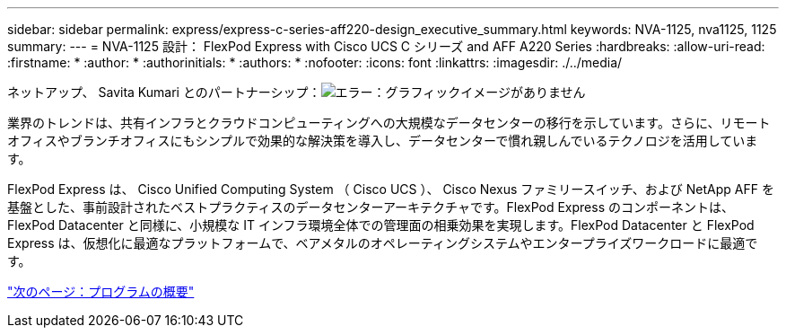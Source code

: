 ---
sidebar: sidebar 
permalink: express/express-c-series-aff220-design_executive_summary.html 
keywords: NVA-1125, nva1125, 1125 
summary:  
---
= NVA-1125 設計： FlexPod Express with Cisco UCS C シリーズ and AFF A220 Series
:hardbreaks:
:allow-uri-read: 
:firstname: *
:author: *
:authorinitials: *
:authors: *
:nofooter: 
:icons: font
:linkattrs: 
:imagesdir: ./../media/


ネットアップ、 Savita Kumari とのパートナーシップ：image:cisco logo.png["エラー：グラフィックイメージがありません"]

業界のトレンドは、共有インフラとクラウドコンピューティングへの大規模なデータセンターの移行を示しています。さらに、リモートオフィスやブランチオフィスにもシンプルで効果的な解決策を導入し、データセンターで慣れ親しんでいるテクノロジを活用しています。

FlexPod Express は、 Cisco Unified Computing System （ Cisco UCS ）、 Cisco Nexus ファミリースイッチ、および NetApp AFF を基盤とした、事前設計されたベストプラクティスのデータセンターアーキテクチャです。FlexPod Express のコンポーネントは、 FlexPod Datacenter と同様に、小規模な IT インフラ環境全体での管理面の相乗効果を実現します。FlexPod Datacenter と FlexPod Express は、仮想化に最適なプラットフォームで、ベアメタルのオペレーティングシステムやエンタープライズワークロードに最適です。

link:express-c-series-aff220-design_program_summary.html["次のページ：プログラムの概要"]

